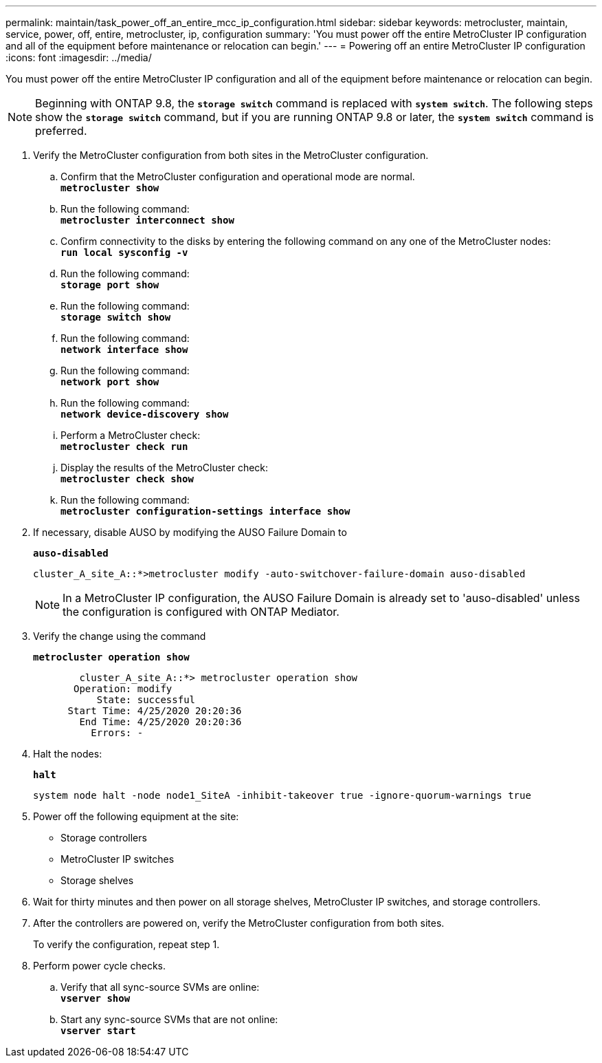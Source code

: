 ---
permalink: maintain/task_power_off_an_entire_mcc_ip_configuration.html
sidebar: sidebar
keywords: metrocluster, maintain, service, power, off, entire, metrocluster, ip, configuration
summary: 'You must power off the entire MetroCluster IP configuration and all of the equipment before maintenance or relocation can begin.'
---
= Powering off an entire MetroCluster IP configuration
:icons: font
:imagesdir: ../media/

[.lead]
You must power off the entire MetroCluster IP configuration and all of the equipment before maintenance or relocation can begin.

NOTE: Beginning with ONTAP 9.8, the `*storage switch*` command is replaced with `*system switch*`. The following steps show the `*storage switch*` command, but if you are running ONTAP 9.8 or later, the `*system switch*` command is preferred.

. Verify the MetroCluster configuration from both sites in the MetroCluster configuration.
 .. Confirm that the MetroCluster configuration and operational mode are normal.
 +
`*metrocluster show*`
 .. Run the following command:
 +
`*metrocluster interconnect show*`
 .. Confirm connectivity to the disks by entering the following command on any one of the MetroCluster nodes:
 +
`*run local sysconfig -v*`
 .. Run the following command:
 +
`*storage port show*`
 .. Run the following command:
 +
`*storage switch show*`
 .. Run the following command:
 +
`*network interface show*`
 .. Run the following command:
 +
`*network port show*`
 .. Run the following command:
 +
`*network device-discovery show*`
 .. Perform a MetroCluster check:
 +
`*metrocluster check run*`
 .. Display the results of the MetroCluster check:
 +
`*metrocluster check show*`
 .. Run the following command:
 +
`*metrocluster configuration-settings interface show*`
. If necessary, disable AUSO by modifying the AUSO Failure Domain to
+
`*auso-disabled*`
+
----
cluster_A_site_A::*>metrocluster modify -auto-switchover-failure-domain auso-disabled
----
+
NOTE: In a MetroCluster IP configuration, the AUSO Failure Domain is already set to 'auso-disabled' unless the configuration is configured with ONTAP Mediator.

. Verify the change using the command
+
`*metrocluster operation show*`
+
----

	cluster_A_site_A::*> metrocluster operation show
       Operation: modify
           State: successful
      Start Time: 4/25/2020 20:20:36
        End Time: 4/25/2020 20:20:36
          Errors: -
----

. Halt the nodes:
+
`*halt*`
+
----
system node halt -node node1_SiteA -inhibit-takeover true -ignore-quorum-warnings true
----

. Power off the following equipment at the site:
 ** Storage controllers
 ** MetroCluster IP switches
 ** Storage shelves
. Wait for thirty minutes and then power on all storage shelves, MetroCluster IP switches, and storage controllers.
. After the controllers are powered on, verify the MetroCluster configuration from both sites.
+
To verify the configuration, repeat step 1.

. Perform power cycle checks.
 .. Verify that all sync-source SVMs are online:
 +
`*vserver show*`
 .. Start any sync-source SVMs that are not online:
 +
`*vserver start*`

// 2023 May 11, GH issue 282